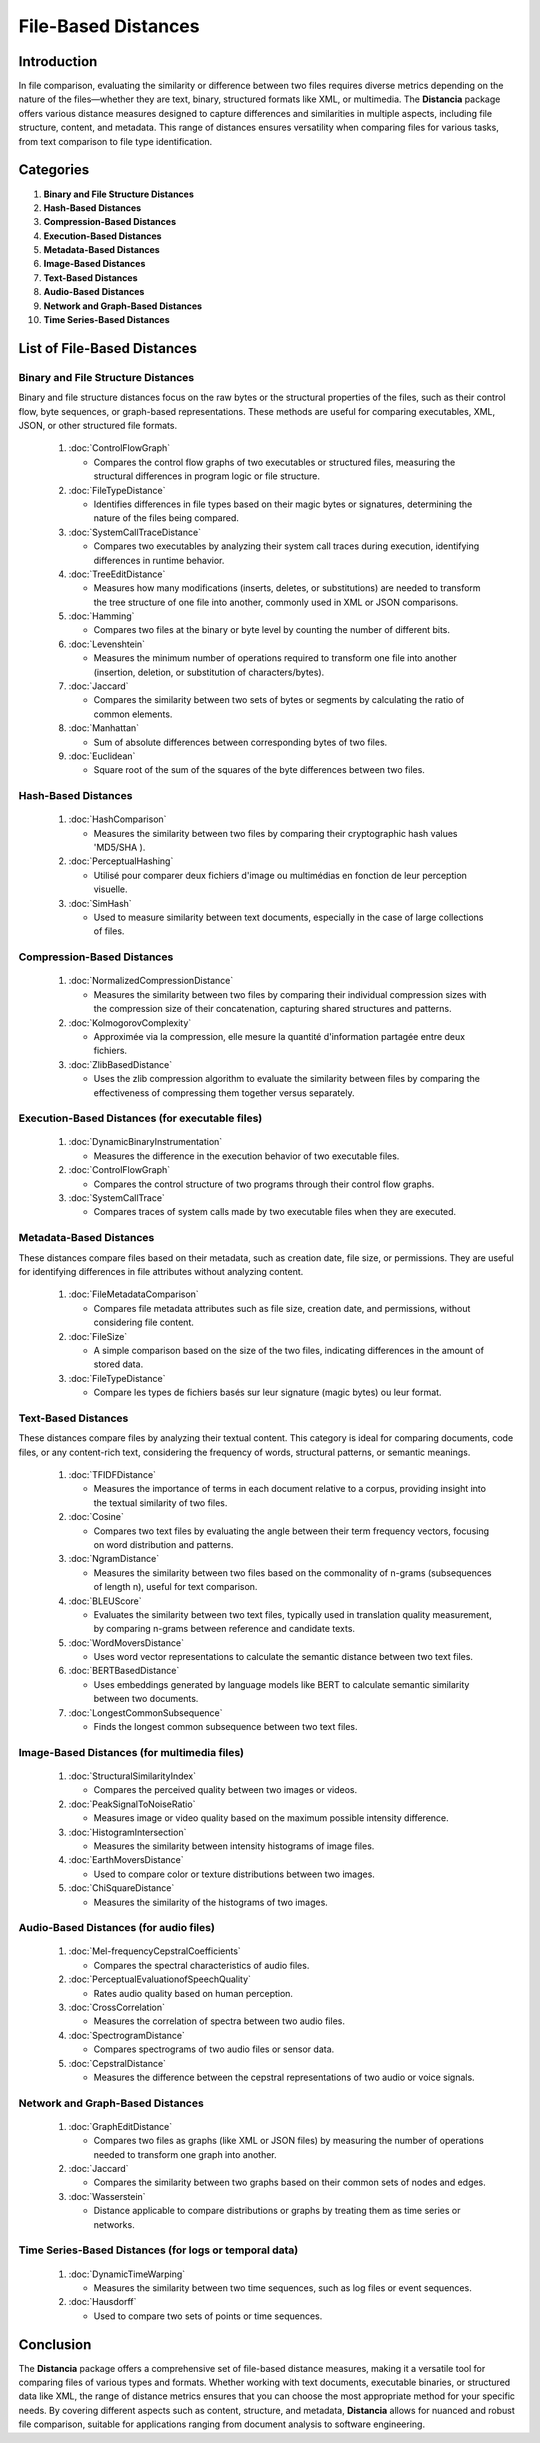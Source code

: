 ====================
File-Based Distances
====================

.. sectnum::
   start: 3

Introduction
============
In file comparison, evaluating the similarity or difference between two files requires diverse metrics depending on the nature of the files—whether they are text, binary, structured formats like XML, or multimedia. The **Distancia** package offers various distance measures designed to capture differences and similarities in multiple aspects, including file structure, content, and metadata. This range of distances ensures versatility when comparing files for various tasks, from text comparison to file type identification.

Categories 
==========

1. **Binary and File Structure Distances**

#. **Hash-Based Distances**

#. **Compression-Based Distances**

#. **Execution-Based Distances** 

#. **Metadata-Based Distances**

#. **Image-Based Distances**

#. **Text-Based Distances**

#. **Audio-Based Distances**

#. **Network and Graph-Based Distances**

#. **Time Series-Based Distances**

List of File-Based Distances
===============================


**Binary and File Structure Distances**
---------------------------------------

Binary and file structure distances focus on the raw bytes or the structural properties of the files, such as their control flow, byte sequences, or graph-based representations. These methods are useful for comparing executables, XML, JSON, or other structured file formats.

   1. :doc:`ControlFlowGraph`

      - Compares the control flow graphs of two executables or structured files, measuring the structural differences in program logic or file structure.

   #. :doc:`FileTypeDistance`

      - Identifies differences in file types based on their magic bytes or signatures, determining the nature of the files being compared.

   #. :doc:`SystemCallTraceDistance`

      - Compares two executables by analyzing their system call traces during execution, identifying differences in runtime behavior.

   #. :doc:`TreeEditDistance`

      - Measures how many modifications (inserts, deletes, or substitutions) are needed to transform the tree structure of one file into another, commonly used in XML or JSON comparisons.

   #. :doc:`Hamming`

      - Compares two files at the binary or byte level by counting the number of different bits.

   #. :doc:`Levenshtein` 

      - Measures the minimum number of operations required to transform one file into another (insertion, deletion, or substitution of characters/bytes).

   #. :doc:`Jaccard` 

      - Compares the similarity between two sets of bytes or segments by calculating the ratio of common elements.

   #. :doc:`Manhattan` 

      - Sum of absolute differences between corresponding bytes of two files.

   #. :doc:`Euclidean` 

      - Square root of the sum of the squares of the byte differences between two files.

**Hash-Based Distances**
-----------------------

   1. :doc:`HashComparison`

      - Measures the similarity between two files by comparing their cryptographic hash values 'MD5/SHA ).

   #. :doc:`PerceptualHashing` 

      - Utilisé pour comparer deux fichiers d'image ou multimédias en fonction de leur perception visuelle.

   #. :doc:`SimHash` 

      - Used to measure similarity between text documents, especially in the case of large collections of files.

**Compression-Based Distances**
-------------------------------

   1. :doc:`NormalizedCompressionDistance`

      - Measures the similarity between two files by comparing their individual compression sizes with the compression size of their concatenation, capturing shared structures and patterns.

   #. :doc:`KolmogorovComplexity`

      - Approximée via la compression, elle mesure la quantité d'information partagée entre deux fichiers.

   #. :doc:`ZlibBasedDistance`

      - Uses the zlib compression algorithm to evaluate the similarity between files by comparing the effectiveness of compressing them together versus separately.

**Execution-Based Distances (for executable files)**
----------------------------------------------------

   1. :doc:`DynamicBinaryInstrumentation` 

      - Measures the difference in the execution behavior of two executable files.

   #. :doc:`ControlFlowGraph`

      - Compares the control structure of two programs through their control flow graphs.

   #. :doc:`SystemCallTrace` 

      - Compares traces of system calls made by two executable files when they are executed.

**Metadata-Based Distances**
----------------------------

These distances compare files based on their metadata, such as creation date, file size, or permissions. They are useful for identifying differences in file attributes without analyzing content.

   1. :doc:`FileMetadataComparison`

      - Compares file metadata attributes such as file size, creation date, and permissions, without considering file content.
   
   #. :doc:`FileSize`

      - A simple comparison based on the size of the two files, indicating differences in the amount of stored data.

   #. :doc:`FileTypeDistance` 

      - Compare les types de fichiers basés sur leur signature (magic bytes) ou leur format.


**Text-Based Distances**
-----------------------

These distances compare files by analyzing their textual content. This category is ideal for comparing documents, code files, or any content-rich text, considering the frequency of words, structural patterns, or semantic meanings.

   1. :doc:`TFIDFDistance`

      - Measures the importance of terms in each document relative to a corpus, providing insight into the textual similarity of two files.

   #. :doc:`Cosine`

      - Compares two text files by evaluating the angle between their term frequency vectors, focusing on word distribution and patterns.

   #. :doc:`NgramDistance`

      - Measures the similarity between two files based on the commonality of n-grams (subsequences of length n), useful for text comparison.

   #. :doc:`BLEUScore`

      - Evaluates the similarity between two text files, typically used in translation quality measurement, by comparing n-grams between reference and candidate texts.

   #. :doc:`WordMoversDistance`

      - Uses word vector representations to calculate the semantic distance between two text files.

   #. :doc:`BERTBasedDistance` 

      - Uses embeddings generated by language models like BERT to calculate semantic similarity between two documents.

   #. :doc:`LongestCommonSubsequence`

      - Finds the longest common subsequence between two text files.

**Image-Based Distances (for multimedia files)**
------------------------------------------------

   1. :doc:`StructuralSimilarityIndex` 

      - Compares the perceived quality between two images or videos.

   #. :doc:`PeakSignalToNoiseRatio` 

      - Measures image or video quality based on the maximum possible intensity difference.

   #. :doc:`HistogramIntersection` 

      - Measures the similarity between intensity histograms of image files.

   #. :doc:`EarthMoversDistance` 

      - Used to compare color or texture distributions between two images.

   #. :doc:`ChiSquareDistance` 

      - Measures the similarity of the histograms of two images.

**Audio-Based Distances (for audio files)**
-------------------------------------------

   1. :doc:`Mel-frequencyCepstralCoefficients` 
   
      - Compares the spectral characteristics of audio files.

   #. :doc:`PerceptualEvaluationofSpeechQuality` 

      - Rates audio quality based on human perception.

   #. :doc:`CrossCorrelation`

      - Measures the correlation of spectra between two audio files.

   #. :doc:`SpectrogramDistance`

      - Compares spectrograms of two audio files or sensor data.

   #. :doc:`CepstralDistance`

      - Measures the difference between the cepstral representations of two audio or voice signals.

**Network and Graph-Based Distances**
-------------------------------------

   1. :doc:`GraphEditDistance`

      - Compares two files as graphs (like XML or JSON files) by measuring the number of operations needed to transform one graph into another.

   #. :doc:`Jaccard` 

      - Compares the similarity between two graphs based on their common sets of nodes and edges.

   #. :doc:`Wasserstein`

      - Distance applicable to compare distributions or graphs by treating them as time series or networks.

**Time Series-Based Distances (for logs or temporal data)**
-----------------------------------------------------------

   1. :doc:`DynamicTimeWarping`

      - Measures the similarity between two time sequences, such as log files or event sequences.

   #. :doc:`Hausdorff`

      - Used to compare two sets of points or time sequences.


Conclusion
==========
The **Distancia** package offers a comprehensive set of file-based distance measures, making it a versatile tool for comparing files of various types and formats. Whether working with text documents, executable binaries, or structured data like XML, the range of distance metrics ensures that you can choose the most appropriate method for your specific needs. By covering different aspects such as content, structure, and metadata, **Distancia** allows for nuanced and robust file comparison, suitable for applications ranging from document analysis to software engineering.
